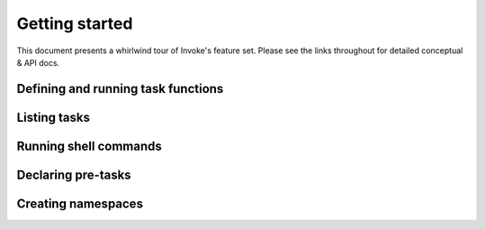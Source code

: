 ===============
Getting started
===============

This document presents a whirlwind tour of Invoke's feature set. Please see the
links throughout for detailed conceptual & API docs.

Defining and running task functions
===================================

Listing tasks
=============

Running shell commands
======================

Declaring pre-tasks
===================

Creating namespaces
===================
